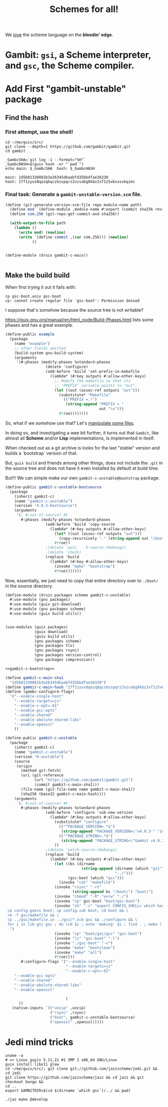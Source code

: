 #+TITLE: Schemes for all!

We _love_ the scheme language on the *bleedin' edge*.

* Gambit: ~gsi~, a Scheme interpreter, and ~gsc~, the Scheme compiler.



* Add First "gambit-unstable" package


** Find the hash

*** First attempt, use the shell!

#+begin_src shell
cd ~/me/guix/src/
git clone --depth=1 https://github.com/gambit/gambit.git
cd gambit

_GambcSHA=`git log -1 --format="%H"`
_GambcHASH=$(guix hash -xr "`pwd`")
echo main: $_GambcSHA  hash: $_GambcHASH
#+end_src

: main: 1d5b01330881b3e26345dbaabfd35bbdfae36330
: hash: 17f1zyvs0qazqbqczbsspqrz2vzsabg8kbz2xf1z5x6xxxvkqimc




*** Final task: Generate a ~gambit-unstable-version.scm~ file.

    #+begin_src scheme
(define (git-generate-version-scm-file repo module-name path)
  (define mod `(define-module ,module-name #:export (commit sha256 revision)))
  (define com.256 (git-repo-get-commit-and-sha256))

  (with-output-to-file path
    (lambda ()
      (write mod) (newline)
      (write `(define commit ,(car com.256))) (newline)
            ))


    #+end_src
#+begin_src scheme :untangle ./src/druix/druix/packages/scheme/gambit-c-main.scm
(define-module (druix gambit-c-main))


#+end_src

** Make the build build

When first trying it out it fails with:

 : cp gsc-boot.unix gsc-boot
 : cp: cannot create regular file 'gsc-boot': Permission denied

 I suppose that's somehow because the source tree is not writable?

https://guix.gnu.org/manual/en/html_node/Build-Phases.html lists some phases and has a great example.

#+begin_src scheme
(define-public example
  (package
    (name "example")
    ;; other fields omitted
    (build-system gnu-build-system)
    (arguments
     '(#:phases (modify-phases %standard-phases
                  (delete 'configure)
                  (add-before 'build 'set-prefix-in-makefile
                    (lambda* (#:key outputs #:allow-other-keys)
                      ;; Modify the makefile so that its
                      ;; 'PREFIX' variable points to "out".
                      (let ((out (assoc-ref outputs "out")))
                        (substitute* "Makefile"
                          (("PREFIX =.*")
                           (string-append "PREFIX = "
                                          out "\n")))
                        #true))))))))
#+end_src

So, what if we somehow use that? Let's [[https://guix.gnu.org/en/manual/devel/en/guix.html#File-Manipulation][manipulate some files]].

In doing so, and investigating a wee bit further, it turns out that ~Gambit~,
like almost all *Scheme* and/or *Lisp* implementations, is implemented in
itself.

When checked out as a git archive is looks for the last "stable" version and builds a `bootstrap` version of that.

But, ~guix build~ and friends among other things, does not include the ~.git~ in
the source tree and does not have it even installed by default at build time.

But!!! We can simple make our own ~gambit-c-unstable@bootstrap~ package.

#+begin_src scheme :noweb-ref gambit-c-bootstrap
(define-public gambit-c-unstable-bootsource
  (package
    (inherit gambit-c)
    (name "gambit-c-unstable")
    (version "4.9.3-bootsource")
    (arguments
     '(; #:out-of-source? #t
       #:phases (modify-phases %standard-phases
                  (add-before 'build 'copy-source
                    (lambda* (#:key outputs #:allow-other-keys)
                      (let* ((out (assoc-ref outputs "out")))
                        (copy-recursively "." (string-append out "/boot")))
                      #true))
                  ;(delete 'patc    h-source-shebangs)
                  ;(delete 'check)
                  (replace 'build
                    (lambda* (#:key #:allow-other-keys)
                      (invoke "make" "bootstrap")
                      #true)))))))
#+end_src


Now, essentially, we just need to copy that entire directory over to ~./boot/~
in the source directory.

#+begin_src scheme :tangle ../druix/packages/scheme/gambit-c-unstable.scm :noweb yes :mkdirp t
(define-module (druix packages scheme gambit-c-unstable)
  #:use-module (gnu packages)
  #:use-module (guix git-download)
  #:use-module (gnu packages scheme)
  #:use-module (guix build utils))


(use-modules (guix packages)
             (guix download)
             (guix build utils)
             (gnu packages scheme)
             (gnu packages tls)
             (gnu packages rsync)
             (gnu packages version-control)
             (gnu packages compression))

<<gambit-c-bootstrap>>

(define gambit-c-main-sha1
  "1d5b01330881b3e26345dbaabfd35bbdfae36330")
(define gambit-c-main-hash "17f1zyvs0qazqbqczbsspqrz2vzsabg8kbz2xf1z5x6xxxvkqimc")
(define (gambc-configure-flags)
  '("--enable-single-host"
    "--enable-targets=js"
    "--enable-c-opt=-O1"
    "--enable-gcc-opts"
    "--enable-shared"
    "--enable-abolute-shared-libs"
    "--enable-openssl"
    ))

(define-public gambit-c-unstable
  (package
    (inherit gambit-c)
    (name "gambit-c-unstable")
    (version "0-unstable")
    (source
     (origin
       (method git-fetch)
       (uri (git-reference
             (url "https://github.com/gambit/gambit.git")
             (commit gambit-c-main-sha1)))
       (file-name (git-file-name name gambit-c-main-sha1))
       (sha256 (base32 gambit-c-main-hash))))
    (arguments
     `(; #:out-of-source? #t
       #:phases (modify-phases %standard-phases
                  (add-before 'configure 'sub-new-version
                    (lambda* (#:key outputs #:allow-other-keys)
                      (substitute* "configure"
                        (("^PACKAGE_VERSION=.*$")
                         (string-append "PACKAGE_VERSION=\"v4.9.3-" "1d5b01330" "\"\n"))
                        (("^PACKAGE_STRING=.*$")
                         (string-append "PACKAGE_STRING=\"Gambit v4.9.3-" "1d5b01330" "\"\n")))
                      ))
                  ;(delete 'patch-source-shebangs)
                  (replace 'build
                    (lambda* (#:key outputs #:allow-other-keys)
                      (let ((bs (dirname
                                  (string-append (dirname (which "gsi"))
                                                 "../")))
                            (gsc-boot (which "gsc")))
                        (invoke "cat" "makefile")
                      (invoke "rsync" "-rt"
                              (string-append bs "/boot/") "boot/")
                      (invoke "chmod" "-R" "u+rw" "./")
                      (invoke "cp" gsc-boot "boot/gsc-boot")
                      (invoke "sh" "-c" "export CONFIG_SHELL=`which bash` ;
 cp config.guess boot; cp config.sub boot; cd boot && \
 rm -f gsc/makefile && \
 cp ../gsc/makefile.in ../gsc/*.scm gsc && ./configure && \
 for i in lib gsi gsc ; do (cd $i ; echo 'making' $i ; find . ; make ) ; done
  ")
                      (invoke "cp" "boot/gsc/gsc" "gsc-boot")
                      (invoke "ls" "gsc-boot" "-l")
                      (invoke "./gsc-boot" "-v")
                      (invoke "make" "bootclean")
                      (invoke "make" "all")
                      #true))))
       #:configure-flags '("--enable-single-host"
                           "--enable-targets=js"
                           "--enable-c-opt=-O1"
    "--enable-gcc-opts"
    "--enable-shared"
    "--enable-abolute-shared-libs"
    "--enable-openssl"

                           )
      ))
   (native-inputs `(("unzip" ,unzip)
                    ("rsync" ,rsync)
                    ("boot", gambit-c-unstable-bootsource)
                    ("openssl" ,openssl)))))

#+end_src

* Jedi mind tricks

#+begin_src shell
uname -a
# => Linux guyix 5.11.21 #1 SMP 1 x86_64 GNU/Linux
guix install libx11 glew
cd ~/me/guix/src/; git clone git://github.com/jazzscheme/jedi.git && cd jedi
git clone https://github.com/jazzscheme/jazz && cd jazz && git checkout bongo &&
cd ..
export GAMBITDIR=$(cd $(dirname `which gsc`)/../ && pwd)

./jaz make @develop

#+end_src
